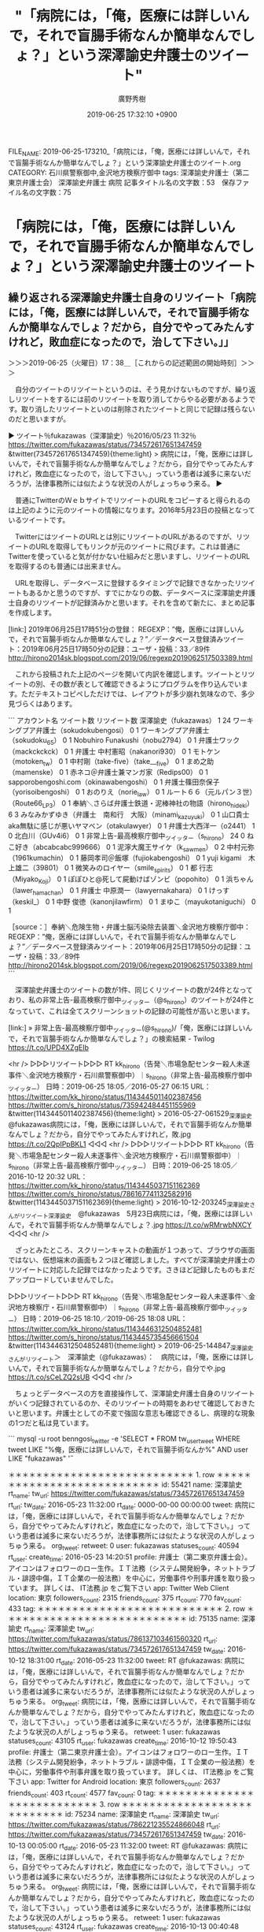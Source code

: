 #+TITLE: "「病院には，「俺，医療には詳しいんで，それで盲腸手術なんか簡単なんでしょ？」という深澤諭史弁護士のツイート"
#+AUTHOR: 廣野秀樹
#+EMAIL:  hirono2013k@gmail.com
#+DATE: 2019-06-25 17:32:10 +0900
FILE_NAME: 2019-06-25-173210_「病院には，「俺，医療には詳しいんで，それで盲腸手術なんか簡単なんでしょ？」という深澤諭史弁護士のツイート.org
CATEGORY: 石川県警察御中,金沢地方検察庁御中
tags: 深澤諭史弁護士（第二東京弁護士会）  深澤諭史弁護士 病院
記事タイトル名の文字数：53　保存ファイル名の文字数：75

* 「病院には，「俺，医療には詳しいんで，それで盲腸手術なんか簡単なんでしょ？」という深澤諭史弁護士のツイート

** 繰り返される深澤諭史弁護士自身のリツイート「病院には，「俺，医療には詳しいんで，それで盲腸手術なんか簡単なんでしょ？だから，自分でやってみたんすけれど，敗血症になったので，治して下さい。」」
   :LOGBOOK:
   CLOCK: [2019-06-25 火 17:38]--[2019-06-25 火 18:43] =>  1:05
   :END:

＞＞＞2019-06-25（火曜日）17：38＿［これからの記述範囲の開始時刻］＞＞＞

　自分のツイートのリツイートというのは、そう見かけないものですが、繰り返しリツイートをするには前のリツイートを取り消してからやる必要があるようです。取り消したリツイートといのは削除されたツイートと同じで記録は残らないのだと思いますが。

▶ ツイート％fukazawas（深澤諭史）％2016/05/23 11:32％ https://twitter.com/fukazawas/status/734572617651347459
&twitter(734572617651347459){theme:light}
> 病院には，「俺，医療には詳しいんで，それで盲腸手術なんか簡単なんでしょ？だから，自分でやってみたんすけれど，敗血症になったので，治して下さい。」っていう患者は滅多に来ないだろうが，法律事務所には似たような状況の人がしょっちゅう来る。  
▶

　普通にTwitterのＷｅｂサイトでリツイートのURLをコピーすると得られるのは上記のように元のツイートの情報になります。2016年5月23日の投稿となっているツイートです。

　TwitterにはツイートのURLとは別にリツイートのURLがあるのですが、リツイートのURLを取得してもリンクが元のツイートに飛びます。これは普通にTwitterを使っていると気が付かない仕組みだと思いますし、リツイートのURLを取得するのも普通には出来ません。

　URLを取得し、データベースに登録するタイミングで記録できなかったリツイートもあるかと思うのですが、すでにかなりの数、データベースに深澤諭史弁護士自身のリツイートが記録済みかと思います。それを含めて新たに、まとめ記事を作成します。

[link:] 2019年06月25日17時51分の登録： REGEXP：”俺，医療には詳しいんで，それで盲腸手術なんか簡単なんでしょ？”／データベース登録済みツイート：2019年06月25日17時50分の記録：ユーザ・投稿：33／89件 http://hirono2014sk.blogspot.com/2019/06/regexp2019062517503389.html

　これから投稿された上記のページを開いて内訳を確認します。ツイートとリツイートの別、その数が表として確認できるようにプログラムを作り込んでいます。ただテキストコピペしただけでは、レイアウトが多少崩れ気味なので、多少見づらくはあります。

```
アカウント名	ツイート数	リツイート数
深澤諭史（fukazawas）	1	24
ワーキングプア弁護士（sokudokubengosi）	0	1
ワーキングプア弁護士（sokudoku_65）	0	1
Nobuhiro Funakushi（nobu2794）	0	1
弁護士ワック（mackckckck）	0	1
弁護士 中村憲昭（nakanori930）	0	1
モトケン（motoken_tw）	0	1
中村剛（take-five）（take___five）	0	1
まめ之助（mamenske）	0	1
赤ネコ＠弁護士兼マンガ家（Redips00）	0	1
sapporobengoshi.com（okinawabengoshi）	0	1
弁護士篠田奈保子（yorisoibengoshi）	0	1
おのりえ（norie_law）	0	1
ルート６６（元ルパン３世）（Route66_LP3）	0	1
奉納＼さらば弁護士鉄道・泥棒神社の物語（hirono_hideki）	6	3
みなみかずゆき（弁護士　南和行　大阪）（minami_kazuyuki）	0	1
山口貴士 aka無駄に感じが悪いヤマベン（otakulawyer）	0	1
弁護士大西洋一（o2441）	1	0
北白川（GUv4i6）	0	1
非常上告-最高検察庁御中_ツイッター（s_hirono）	24	0
ねこ好き（abcabcabc999666）	0	1
泥濘大魔王サイケ（k_sawmen）	0	2
中村元弥（1961kumachin）	0	1
藤岡孝司＠飯塚（fujiokabengoshi）	0	1
yuji kigami　木上雄二（39801）	0	1
微笑みのロイヤー（smile_spirits）	0	1
都 行志（Miyako_Koji）	0	1
ぽぽひと@死して屍動けばゾンビ（popohito）	0	1
浜ちゃん（lawer_hamachan）	0	1
弁護士 中原潤一（lawyernakahara）	0	1
けっす（keskil_）	0	1
中野 俊徳（kanonjilawfirm）	0	1
まゆこ（mayukotaniguchi）	0	1

［source：］奉納＼危険生物・弁護士脳汚染除去装置＼金沢地方検察庁御中： REGEXP：”俺，医療には詳しいんで，それで盲腸手術なんか簡単なんでしょ？”／データベース登録済みツイート：2019年06月25日17時50分の記録：ユーザ・投稿：33／89件 http://hirono2014sk.blogspot.com/2019/06/regexp2019062517503389.html
```

　深澤諭史弁護士のツイートの数が1件、同じくリツイートの数が24件となっており、私の非常上告-最高検察庁御中_ツイッター（@s_hirono）のツイートが24件となっていて、これは全てスクリーンショットの記録の可能性が高いと思います。

[link:] » 非常上告-最高検察庁御中_ツイッター(@s_hirono)/「俺，医療には詳しいんで，それで盲腸手術なんか簡単なんでしょ？」の検索結果 - Twilog https://t.co/UPD4XZgEIb

<hr />
▷▷▷リツイート▷▷▷
RT kk_hirono（告発＼市場急配センター殺人未遂事件＼金沢地方検察庁・石川県警察御中）｜s_hirono（非常上告-最高検察庁御中_ツイッター） 日時：2019-06-25 18:05／2016-05-27 06:15 URL： https://twitter.com/kk_hirono/status/1143445011402387456 https://twitter.com/s_hirono/status/735942484451155969
&twitter(1143445011402387456){theme:light}
> 2016-05-27-061529_深澤諭史@fukazawas病院には，「俺，医療には詳しいんで，それで盲腸手術なんか簡単なんでしょ？だから，自分でやってみたんすけれど，敗.jpg https://t.co/2QpIPpBKL1
◁◁◁
<hr />
▷▷▷リツイート▷▷▷
RT kk_hirono（告発＼市場急配センター殺人未遂事件＼金沢地方検察庁・石川県警察御中）｜s_hirono（非常上告-最高検察庁御中_ツイッター） 日時：2019-06-25 18:05／2016-10-12 20:32 URL： https://twitter.com/kk_hirono/status/1143445037151162369 https://twitter.com/s_hirono/status/786167741132582916
&twitter(1143445037151162369){theme:light}
> 2016-10-12-203245_深澤諭史さんがリツイート深澤諭史　@fukazawas　5月23日病院には，「俺，医療には詳しいんで，それで盲腸手術なんか簡単なんでしょ？.jpg https://t.co/wRMrwbNXCY
◁◁◁
<hr />

　ざっとみたところ、スクリーンキャストの動画が１つあって、ブラウザの画面ではない、仮想端末の画面も２つほど確認しました。すべてが深澤諭史弁護士のリツイートに対応した記録ではなかったようです。さきほど記録したものもまだアップロードしていませんでした。

▷▷▷リツイート▷▷▷
RT kk_hirono（告発＼市場急配センター殺人未遂事件＼金沢地方検察庁・石川県警察御中）｜s_hirono（非常上告-最高検察庁御中_ツイッター） 日時：2019-06-25 18:10／2019-06-25 18:08 URL： https://twitter.com/kk_hirono/status/1143446312504852481 https://twitter.com/s_hirono/status/1143445735456661504
&twitter(1143446312504852481){theme:light}
> 2019-06-25-144847_深澤諭史さんがリツイート＞　深澤諭史（@fukazawas）：　病院には，「俺，医療には詳しいんで，それで盲腸手術なんか簡単なんでしょ？だから，自分でや.jpg https://t.co/sCeLZQ2sUB
◁◁◁
<hr />

　ちょっとデータベースの方を直接操作して、深澤諭史弁護士自身のリツイートがいくつ記録されているのか、そのリツイートの時期をあわせて確認しておきたいと思います。弁護士としての不変で強固な意志も確認できるし、病理的な現象の1つだと私は見ています。

```
mysql -u root benngosi_twitter -e 'SELECT * FROM tw_user_tweet WHERE tweet LIKE "%俺，医療には詳しいんで，それで盲腸手術なんか%" AND user LIKE "fukazawas" \G'

＊＊＊＊＊＊＊＊＊＊＊＊＊＊＊＊＊＊＊＊＊＊＊＊＊＊＊ 1. row ＊＊＊＊＊＊＊＊＊＊＊＊＊＊＊＊＊＊＊＊＊＊＊＊＊＊＊
             id: 55421
           name: 深澤諭史
        rt_name: 
         tw_url: https://twitter.com/fukazawas/status/734572617651347459
         rt_url: 
        tw_date: 2016-05-23 11:32:00
        rt_date: 0000-00-00 00:00:00
          tweet: 病院には，「俺，医療には詳しいんで，それで盲腸手術なんか簡単なんでしょ？だから，自分でやってみたんすけれど，敗血症になったので，治して下さい。」っていう患者は滅多に来ないだろうが，法律事務所には似たような状況の人がしょっちゅう来る。
      org_tweet: 
        retweet: 0
           user: fukazawas
 statuses_count: 40594
        rt_user: 
    create_time: 2016-05-23 14:20:51
        profile: 弁護士（第二東京弁護士会）。アイコンはフォロワーのロー生作。ＩＴ法務（システム開発紛争，ネットトラブル・誹謗中傷，ＩＴ企業の一般法務）を中心に，労働事件や刑事弁護を取り扱っています。
詳しくは、 IT法務.jp をご覧下さい
            app: Twitter Web Client
       location: 東京
followers_count: 2315
  friends_count: 375
       rt_count: 770
      fav_count: 433
            tag: 
＊＊＊＊＊＊＊＊＊＊＊＊＊＊＊＊＊＊＊＊＊＊＊＊＊＊＊ 2. row ＊＊＊＊＊＊＊＊＊＊＊＊＊＊＊＊＊＊＊＊＊＊＊＊＊＊＊
             id: 75135
           name: 深澤諭史
        rt_name: 深澤諭史
         tw_url: https://twitter.com/fukazawas/status/786137103461560320
         rt_url: https://twitter.com/fukazawas/status/734572617651347459
        tw_date: 2016-10-12 18:31:00
        rt_date: 2016-05-23 11:32:00
          tweet: RT @fukazawas: 病院には，「俺，医療には詳しいんで，それで盲腸手術なんか簡単なんでしょ？だから，自分でやってみたんすけれど，敗血症になったので，治して下さい。」っていう患者は滅多に来ないだろうが，法律事務所には似たような状況の人がしょっちゅう来る。
      org_tweet: 病院には，「俺，医療には詳しいんで，それで盲腸手術なんか簡単なんでしょ？だから，自分でやってみたんすけれど，敗血症になったので，治して下さい。」っていう患者は滅多に来ないだろうが，法律事務所には似たような状況の人がしょっちゅう来る。
        retweet: 1
           user: fukazawas
 statuses_count: 43105
        rt_user: fukazawas
    create_time: 2016-10-12 19:50:43
        profile: 弁護士（第二東京弁護士会）。アイコンはフォロワーのロー生作。ＩＴ法務（システム開発紛争，ネットトラブル・誹謗中傷，ＩＴ企業の一般法務）を中心に，労働事件や刑事弁護を取り扱っています。
詳しくは、 IT法務.jp をご覧下さい
            app: Twitter for Android
       location: 東京
followers_count: 2637
  friends_count: 403
       rt_count: 4577
      fav_count: 0
            tag: 
＊＊＊＊＊＊＊＊＊＊＊＊＊＊＊＊＊＊＊＊＊＊＊＊＊＊＊ 3. row ＊＊＊＊＊＊＊＊＊＊＊＊＊＊＊＊＊＊＊＊＊＊＊＊＊＊＊
             id: 75234
           name: 深澤諭史
        rt_name: 深澤諭史
         tw_url: https://twitter.com/fukazawas/status/786221235524866048
         rt_url: https://twitter.com/fukazawas/status/734572617651347459
        tw_date: 2016-10-13 00:05:00
        rt_date: 2016-05-23 11:32:00
          tweet: RT @fukazawas: 病院には，「俺，医療には詳しいんで，それで盲腸手術なんか簡単なんでしょ？だから，自分でやってみたんすけれど，敗血症になったので，治して下さい。」っていう患者は滅多に来ないだろうが，法律事務所には似たような状況の人がしょっちゅう来る。
      org_tweet: 病院には，「俺，医療には詳しいんで，それで盲腸手術なんか簡単なんでしょ？だから，自分でやってみたんすけれど，敗血症になったので，治して下さい。」っていう患者は滅多に来ないだろうが，法律事務所には似たような状況の人がしょっちゅう来る。
        retweet: 1
           user: fukazawas
 statuses_count: 43124
        rt_user: fukazawas
    create_time: 2016-10-13 00:40:48
        profile: 弁護士（第二東京弁護士会）。アイコンはフォロワーのロー生作。ＩＴ法務（システム開発紛争，ネットトラブル・誹謗中傷，ＩＴ企業の一般法務）を中心に，労働事件や刑事弁護を取り扱っています。
詳しくは、 IT法務.jp をご覧下さい
            app: Twitter Web Client
       location: 東京
followers_count: 2639
  friends_count: 363
       rt_count: 4583
      fav_count: 0
            tag: 
＊＊＊＊＊＊＊＊＊＊＊＊＊＊＊＊＊＊＊＊＊＊＊＊＊＊＊ 4. row ＊＊＊＊＊＊＊＊＊＊＊＊＊＊＊＊＊＊＊＊＊＊＊＊＊＊＊
             id: 82958
           name: 深澤諭史
        rt_name: 深澤諭史
         tw_url: https://twitter.com/fukazawas/status/804614456504262656
         rt_url: https://twitter.com/fukazawas/status/734572617651347459
        tw_date: 2016-12-02 18:13:00
        rt_date: 2016-05-23 11:32:00
          tweet: RT @fukazawas: 病院には，「俺，医療には詳しいんで，それで盲腸手術なんか簡単なんでしょ？だから，自分でやってみたんすけれど，敗血症になったので，治して下さい。」っていう患者は滅多に来ないだろうが，法律事務所には似たような状況の人がしょっちゅう来る。
      org_tweet: 病院には，「俺，医療には詳しいんで，それで盲腸手術なんか簡単なんでしょ？だから，自分でやってみたんすけれど，敗血症になったので，治して下さい。」っていう患者は滅多に来ないだろうが，法律事務所には似たような状況の人がしょっちゅう来る。
        retweet: 1
           user: fukazawas
 statuses_count: 44423
        rt_user: fukazawas
    create_time: 2016-12-02 20:23:55
        profile: 弁護士（第二東京弁護士会）。アイコンはフォロワーのロー生作。ＩＴ法務（システム開発紛争，ネットトラブル・誹謗中傷，ＩＴ企業の一般法務）を中心に，労働事件や刑事弁護を取り扱っています。
詳しくは、 IT法務.jp をご覧下さい
            app: Twitter for Windows
       location: 東京
followers_count: 2727
  friends_count: 372
       rt_count: 4710
      fav_count: 0
            tag: 
＊＊＊＊＊＊＊＊＊＊＊＊＊＊＊＊＊＊＊＊＊＊＊＊＊＊＊ 5. row ＊＊＊＊＊＊＊＊＊＊＊＊＊＊＊＊＊＊＊＊＊＊＊＊＊＊＊
             id: 83031
           name: 深澤諭史
        rt_name: 深澤諭史
         tw_url: https://twitter.com/fukazawas/status/804884400202625024
         rt_url: https://twitter.com/fukazawas/status/734572617651347459
        tw_date: 2016-12-03 12:06:00
        rt_date: 2016-05-23 11:32:00
          tweet: RT @fukazawas: 病院には，「俺，医療には詳しいんで，それで盲腸手術なんか簡単なんでしょ？だから，自分でやってみたんすけれど，敗血症になったので，治して下さい。」っていう患者は滅多に来ないだろうが，法律事務所には似たような状況の人がしょっちゅう来る。
      org_tweet: 病院には，「俺，医療には詳しいんで，それで盲腸手術なんか簡単なんでしょ？だから，自分でやってみたんすけれど，敗血症になったので，治して下さい。」っていう患者は滅多に来ないだろうが，法律事務所には似たような状況の人がしょっちゅう来る。
        retweet: 1
           user: fukazawas
 statuses_count: 44424
        rt_user: fukazawas
    create_time: 2016-12-03 17:43:12
        profile: 弁護士（第二東京弁護士会）。アイコンはフォロワーのロー生作。ＩＴ法務（システム開発紛争，ネットトラブル・誹謗中傷，ＩＴ企業の一般法務）を中心に，労働事件や刑事弁護を取り扱っています。
詳しくは、 IT法務.jp をご覧下さい
            app: Twitter for Windows
       location: 東京
followers_count: 2734
  friends_count: 372
       rt_count: 4881
      fav_count: 0
            tag: 
＊＊＊＊＊＊＊＊＊＊＊＊＊＊＊＊＊＊＊＊＊＊＊＊＊＊＊ 6. row ＊＊＊＊＊＊＊＊＊＊＊＊＊＊＊＊＊＊＊＊＊＊＊＊＊＊＊
             id: 84202
           name: 深澤諭史
        rt_name: 深澤諭史
         tw_url: https://twitter.com/fukazawas/status/807883920121282560
         rt_url: https://twitter.com/fukazawas/status/734572617651347459
        tw_date: 2016-12-11 18:45:00
        rt_date: 2016-05-23 11:32:00
          tweet: RT @fukazawas: 病院には，「俺，医療には詳しいんで，それで盲腸手術なんか簡単なんでしょ？だから，自分でやってみたんすけれど，敗血症になったので，治して下さい。」っていう患者は滅多に来ないだろうが，法律事務所には似たような状況の人がしょっちゅう来る。
      org_tweet: 病院には，「俺，医療には詳しいんで，それで盲腸手術なんか簡単なんでしょ？だから，自分でやってみたんすけれど，敗血症になったので，治して下さい。」っていう患者は滅多に来ないだろうが，法律事務所には似たような状況の人がしょっちゅう来る。
        retweet: 1
           user: fukazawas
 statuses_count: 44587
        rt_user: fukazawas
    create_time: 2016-12-12 13:25:30
        profile: 弁護士（第二東京弁護士会）。アイコンはフォロワーのロー生作。ＩＴ法務（システム開発紛争，ネットトラブル・誹謗中傷，ＩＴ企業の一般法務）を中心に，労働事件や刑事弁護を取り扱っています。
詳しくは、 IT法務.jp をご覧下さい
            app: Twitter for Android
       location: 東京
followers_count: 2745
  friends_count: 373
       rt_count: 4933
      fav_count: 0
            tag: 
＊＊＊＊＊＊＊＊＊＊＊＊＊＊＊＊＊＊＊＊＊＊＊＊＊＊＊ 7. row ＊＊＊＊＊＊＊＊＊＊＊＊＊＊＊＊＊＊＊＊＊＊＊＊＊＊＊
             id: 92693
           name: 深澤諭史
        rt_name: 深澤諭史
         tw_url: https://twitter.com/fukazawas/status/823365397378310144
         rt_url: https://twitter.com/fukazawas/status/734572617651347459
        tw_date: 2017-01-23 12:03:00
        rt_date: 2016-05-23 11:32:00
          tweet: RT @fukazawas: 病院には，「俺，医療には詳しいんで，それで盲腸手術なんか簡単なんでしょ？だから，自分でやってみたんすけれど，敗血症になったので，治して下さい。」っていう患者は滅多に来ないだろうが，法律事務所には似たような状況の人がしょっちゅう来る。
      org_tweet: 病院には，「俺，医療には詳しいんで，それで盲腸手術なんか簡単なんでしょ？だから，自分でやってみたんすけれど，敗血症になったので，治して下さい。」っていう患者は滅多に来ないだろうが，法律事務所には似たような状況の人がしょっちゅう来る。
        retweet: 1
           user: fukazawas
 statuses_count: 46723
        rt_user: fukazawas
    create_time: 2017-01-23 12:59:33
        profile: 弁護士（第二東京弁護士会）。アイコンはフォロワーのロー生作。ＩＴ法務（システム開発紛争，ネットトラブル・誹謗中傷，ＩＴ企業の一般法務）を中心に，労働事件や刑事弁護を取り扱っています。
詳しくは、 IT法務.jp をご覧下さい
            app: Twitter for Android
       location: 東京
followers_count: 2835
  friends_count: 388
       rt_count: 4936
      fav_count: 0
            tag: 
＊＊＊＊＊＊＊＊＊＊＊＊＊＊＊＊＊＊＊＊＊＊＊＊＊＊＊ 8. row ＊＊＊＊＊＊＊＊＊＊＊＊＊＊＊＊＊＊＊＊＊＊＊＊＊＊＊
             id: 100894
           name: 深澤諭史
        rt_name: 深澤諭史
         tw_url: https://twitter.com/fukazawas/status/838695905842745345
         rt_url: https://twitter.com/fukazawas/status/734572617651347459
        tw_date: 2017-03-06 19:21:00
        rt_date: 2016-05-23 11:32:00
          tweet: RT @fukazawas: 病院には，「俺，医療には詳しいんで，それで盲腸手術なんか簡単なんでしょ？だから，自分でやってみたんすけれど，敗血症になったので，治して下さい。」っていう患者は滅多に来ないだろうが，法律事務所には似たような状況の人がしょっちゅう来る。
      org_tweet: 病院には，「俺，医療には詳しいんで，それで盲腸手術なんか簡単なんでしょ？だから，自分でやってみたんすけれど，敗血症になったので，治して下さい。」っていう患者は滅多に来ないだろうが，法律事務所には似たような状況の人がしょっちゅう来る。
        retweet: 1
           user: fukazawas
 statuses_count: 49020
        rt_user: fukazawas
    create_time: 2017-03-07 02:24:24
        profile: 弁護士（第二東京弁護士会）。アイコンはフォロワーのロー生作。ＩＴ法務（システム開発紛争，ネットトラブル・誹謗中傷，ＩＴ企業の一般法務）を中心に，労働事件や刑事弁護を取り扱っています。
詳しくは、 IT法務.jp をご覧下さい
            app: Twitter for Android
       location: 東京
followers_count: 2942
  friends_count: 406
       rt_count: 5205
      fav_count: 0
            tag: 
＊＊＊＊＊＊＊＊＊＊＊＊＊＊＊＊＊＊＊＊＊＊＊＊＊＊＊ 9. row ＊＊＊＊＊＊＊＊＊＊＊＊＊＊＊＊＊＊＊＊＊＊＊＊＊＊＊
             id: 101213
           name: 深澤諭史
        rt_name: 深澤諭史
         tw_url: https://twitter.com/fukazawas/status/839071378498170880
         rt_url: https://twitter.com/fukazawas/status/734572617651347459
        tw_date: 2017-03-07 20:13:00
        rt_date: 2016-05-23 11:32:00
          tweet: RT @fukazawas: 病院には，「俺，医療には詳しいんで，それで盲腸手術なんか簡単なんでしょ？だから，自分でやってみたんすけれど，敗血症になったので，治して下さい。」っていう患者は滅多に来ないだろうが，法律事務所には似たような状況の人がしょっちゅう来る。
      org_tweet: 病院には，「俺，医療には詳しいんで，それで盲腸手術なんか簡単なんでしょ？だから，自分でやってみたんすけれど，敗血症になったので，治して下さい。」っていう患者は滅多に来ないだろうが，法律事務所には似たような状況の人がしょっちゅう来る。
        retweet: 1
           user: fukazawas
 statuses_count: 49118
        rt_user: fukazawas
    create_time: 2017-03-08 12:05:15
        profile: 弁護士（第二東京弁護士会）。アイコンはフォロワーのロー生作。ＩＴ法務（システム開発紛争，ネットトラブル・誹謗中傷，ＩＴ企業の一般法務）を中心に，労働事件や刑事弁護を取り扱っています。
詳しくは、 IT法務.jp をご覧下さい
            app: Twitter for Android
       location: 東京
followers_count: 2946
  friends_count: 407
       rt_count: 5224
      fav_count: 0
            tag: 
＊＊＊＊＊＊＊＊＊＊＊＊＊＊＊＊＊＊＊＊＊＊＊＊＊＊＊ 10. row ＊＊＊＊＊＊＊＊＊＊＊＊＊＊＊＊＊＊＊＊＊＊＊＊＊＊＊
             id: 101442
           name: 深澤諭史
        rt_name: 深澤諭史
         tw_url: https://twitter.com/fukazawas/status/839673217828573186
         rt_url: https://twitter.com/fukazawas/status/734572617651347459
        tw_date: 2017-03-09 12:04:00
        rt_date: 2016-05-23 11:32:00
          tweet: RT @fukazawas: 病院には，「俺，医療には詳しいんで，それで盲腸手術なんか簡単なんでしょ？だから，自分でやってみたんすけれど，敗血症になったので，治して下さい。」っていう患者は滅多に来ないだろうが，法律事務所には似たような状況の人がしょっちゅう来る。
      org_tweet: 病院には，「俺，医療には詳しいんで，それで盲腸手術なんか簡単なんでしょ？だから，自分でやってみたんすけれど，敗血症になったので，治して下さい。」っていう患者は滅多に来ないだろうが，法律事務所には似たような状況の人がしょっちゅう来る。
        retweet: 1
           user: fukazawas
 statuses_count: 49217
        rt_user: fukazawas
    create_time: 2017-03-09 12:45:17
        profile: 弁護士（第二東京弁護士会）。アイコンはフォロワーのロー生作。ＩＴ法務（システム開発紛争，ネットトラブル・誹謗中傷，ＩＴ企業の一般法務）を中心に，労働事件や刑事弁護を取り扱っています。
詳しくは、 IT法務.jp をご覧下さい
            app: Twitter for Android
       location: 東京
followers_count: 2946
  friends_count: 403
       rt_count: 5237
      fav_count: 0
            tag: 
＊＊＊＊＊＊＊＊＊＊＊＊＊＊＊＊＊＊＊＊＊＊＊＊＊＊＊ 11. row ＊＊＊＊＊＊＊＊＊＊＊＊＊＊＊＊＊＊＊＊＊＊＊＊＊＊＊
             id: 101857
           name: 深澤諭史
        rt_name: 深澤諭史
         tw_url: https://twitter.com/fukazawas/status/840534451025145856
         rt_url: https://twitter.com/fukazawas/status/734572617651347459
        tw_date: 2017-03-11 21:06:00
        rt_date: 2016-05-23 11:32:00
          tweet: RT @fukazawas: 病院には，「俺，医療には詳しいんで，それで盲腸手術なんか簡単なんでしょ？だから，自分でやってみたんすけれど，敗血症になったので，治して下さい。」っていう患者は滅多に来ないだろうが，法律事務所には似たような状況の人がしょっちゅう来る。
      org_tweet: 病院には，「俺，医療には詳しいんで，それで盲腸手術なんか簡単なんでしょ？だから，自分でやってみたんすけれど，敗血症になったので，治して下さい。」っていう患者は滅多に来ないだろうが，法律事務所には似たような状況の人がしょっちゅう来る。
        retweet: 1
           user: fukazawas
 statuses_count: 49382
        rt_user: fukazawas
    create_time: 2017-03-12 11:12:02
        profile: 弁護士（第二東京弁護士会）。アイコンはフォロワーのロー生作。ＩＴ法務（システム開発紛争，ネットトラブル・誹謗中傷，ＩＴ企業の一般法務）を中心に，労働事件や刑事弁護を取り扱っています。
詳しくは、 IT法務.jp をご覧下さい
            app: Twitter for Android
       location: 東京
followers_count: 2966
  friends_count: 403
       rt_count: 5287
      fav_count: 0
            tag: 
＊＊＊＊＊＊＊＊＊＊＊＊＊＊＊＊＊＊＊＊＊＊＊＊＊＊＊ 12. row ＊＊＊＊＊＊＊＊＊＊＊＊＊＊＊＊＊＊＊＊＊＊＊＊＊＊＊
             id: 103965
           name: 深澤諭史
        rt_name: 深澤諭史
         tw_url: https://twitter.com/fukazawas/status/845478713814757376
         rt_url: https://twitter.com/fukazawas/status/734572617651347459
        tw_date: 2017-03-25 12:33:00
        rt_date: 2016-05-23 11:32:00
          tweet: RT @fukazawas: 病院には，「俺，医療には詳しいんで，それで盲腸手術なんか簡単なんでしょ？だから，自分でやってみたんすけれど，敗血症になったので，治して下さい。」っていう患者は滅多に来ないだろうが，法律事務所には似たような状況の人がしょっちゅう来る。
      org_tweet: 病院には，「俺，医療には詳しいんで，それで盲腸手術なんか簡単なんでしょ？だから，自分でやってみたんすけれど，敗血症になったので，治して下さい。」っていう患者は滅多に来ないだろうが，法律事務所には似たような状況の人がしょっちゅう来る。
        retweet: 1
           user: fukazawas
 statuses_count: 50187
        rt_user: fukazawas
    create_time: 2017-03-25 12:58:07
        profile: 弁護士（第二東京弁護士会）。アイコンはフォロワーのロー生作。ＩＴ法務（システム開発紛争，ネットトラブル・誹謗中傷，ＩＴ企業の一般法務）を中心に，労働事件や刑事弁護を取り扱っています。
詳しくは、 IT法務.jp をご覧下さい
            app: Twitter for Android
       location: 東京
followers_count: 3038
  friends_count: 394
       rt_count: 5427
      fav_count: 0
            tag: 
＊＊＊＊＊＊＊＊＊＊＊＊＊＊＊＊＊＊＊＊＊＊＊＊＊＊＊ 13. row ＊＊＊＊＊＊＊＊＊＊＊＊＊＊＊＊＊＊＊＊＊＊＊＊＊＊＊
             id: 105172
           name: 深澤諭史
        rt_name: 深澤諭史
         tw_url: https://twitter.com/fukazawas/status/848372968723955712
         rt_url: https://twitter.com/fukazawas/status/734572617651347459
        tw_date: 2017-04-02 12:14:00
        rt_date: 2016-05-23 11:32:00
          tweet: RT @fukazawas: 病院には，「俺，医療には詳しいんで，それで盲腸手術なんか簡単なんでしょ？だから，自分でやってみたんすけれど，敗血症になったので，治して下さい。」っていう患者は滅多に来ないだろうが，法律事務所には似たような状況の人がしょっちゅう来る。
      org_tweet: 病院には，「俺，医療には詳しいんで，それで盲腸手術なんか簡単なんでしょ？だから，自分でやってみたんすけれど，敗血症になったので，治して下さい。」っていう患者は滅多に来ないだろうが，法律事務所には似たような状況の人がしょっちゅう来る。
        retweet: 1
           user: fukazawas
 statuses_count: 50549
        rt_user: fukazawas
    create_time: 2017-04-04 13:25:51
        profile: 弁護士（第二東京弁護士会）。アイコンはフォロワーのロー生作。ＩＴ法務（システム開発紛争，ネットトラブル・誹謗中傷，ＩＴ企業の一般法務）を中心に，労働事件や刑事弁護を取り扱っています。
詳しくは、 IT法務.jp をご覧下さい
            app: Twitter for Android
       location: 東京
followers_count: 3054
  friends_count: 396
       rt_count: 5726
      fav_count: 0
            tag: 
＊＊＊＊＊＊＊＊＊＊＊＊＊＊＊＊＊＊＊＊＊＊＊＊＊＊＊ 14. row ＊＊＊＊＊＊＊＊＊＊＊＊＊＊＊＊＊＊＊＊＊＊＊＊＊＊＊
             id: 105798
           name: 深澤諭史
        rt_name: 深澤諭史
         tw_url: https://twitter.com/fukazawas/status/850915962429648896
         rt_url: https://twitter.com/fukazawas/status/734572617651347459
        tw_date: 2017-04-09 12:39:00
        rt_date: 2016-05-23 11:32:00
          tweet: RT @fukazawas: 病院には，「俺，医療には詳しいんで，それで盲腸手術なんか簡単なんでしょ？だから，自分でやってみたんすけれど，敗血症になったので，治して下さい。」っていう患者は滅多に来ないだろうが，法律事務所には似たような状況の人がしょっちゅう来る。
      org_tweet: 病院には，「俺，医療には詳しいんで，それで盲腸手術なんか簡単なんでしょ？だから，自分でやってみたんすけれど，敗血症になったので，治して下さい。」っていう患者は滅多に来ないだろうが，法律事務所には似たような状況の人がしょっちゅう来る。
        retweet: 1
           user: fukazawas
 statuses_count: 50770
        rt_user: fukazawas
    create_time: 2017-04-09 19:47:01
        profile: 弁護士（第二東京弁護士会）。アイコンはフォロワーのロー生作。ＩＴ法務（システム開発紛争，ネットトラブル・誹謗中傷，ＩＴ企業の一般法務）を中心に，労働事件や刑事弁護を取り扱っています。
詳しくは、 IT法務.jp をご覧下さい
            app: Twitter for Android
       location: 東京
followers_count: 3134
  friends_count: 396
       rt_count: 5722
      fav_count: 0
            tag: 
＊＊＊＊＊＊＊＊＊＊＊＊＊＊＊＊＊＊＊＊＊＊＊＊＊＊＊ 15. row ＊＊＊＊＊＊＊＊＊＊＊＊＊＊＊＊＊＊＊＊＊＊＊＊＊＊＊
             id: 111126
           name: 深澤諭史
        rt_name: 深澤諭史
         tw_url: https://twitter.com/fukazawas/status/863644176415469569
         rt_url: https://twitter.com/fukazawas/status/734572617651347459
        tw_date: 2017-05-14 15:36:00
        rt_date: 2016-05-23 11:32:00
          tweet: RT @fukazawas: 病院には，「俺，医療には詳しいんで，それで盲腸手術なんか簡単なんでしょ？だから，自分でやってみたんすけれど，敗血症になったので，治して下さい。」っていう患者は滅多に来ないだろうが，法律事務所には似たような状況の人がしょっちゅう来る。
      org_tweet: 病院には，「俺，医療には詳しいんで，それで盲腸手術なんか簡単なんでしょ？だから，自分でやってみたんすけれど，敗血症になったので，治して下さい。」っていう患者は滅多に来ないだろうが，法律事務所には似たような状況の人がしょっちゅう来る。
        retweet: 1
           user: fukazawas
 statuses_count: 52195
        rt_user: fukazawas
    create_time: 2017-05-15 08:43:39
        profile: 弁護士（第二東京弁護士会）。アイコンはフォロワーのロー生作。ＩＴ法務（システム開発紛争，ネットトラブル・誹謗中傷，ＩＴ企業の一般法務）を中心に，労働事件や刑事弁護を取り扱っています。
詳しくは、 IT法務.jp をご覧下さい
            app: Twitter Web Client
       location: 東京
followers_count: 3188
  friends_count: 400
       rt_count: 5750
      fav_count: 0
            tag: 
＊＊＊＊＊＊＊＊＊＊＊＊＊＊＊＊＊＊＊＊＊＊＊＊＊＊＊ 16. row ＊＊＊＊＊＊＊＊＊＊＊＊＊＊＊＊＊＊＊＊＊＊＊＊＊＊＊
             id: 112813
           name: 深澤諭史
        rt_name: 深澤諭史
         tw_url: https://twitter.com/fukazawas/status/869049959454097408
         rt_url: https://twitter.com/fukazawas/status/734572617651347459
        tw_date: 2017-05-29 13:37:00
        rt_date: 2016-05-23 11:32:00
          tweet: RT @fukazawas: 病院には，「俺，医療には詳しいんで，それで盲腸手術なんか簡単なんでしょ？だから，自分でやってみたんすけれど，敗血症になったので，治して下さい。」っていう患者は滅多に来ないだろうが，法律事務所には似たような状況の人がしょっちゅう来る。
      org_tweet: 病院には，「俺，医療には詳しいんで，それで盲腸手術なんか簡単なんでしょ？だから，自分でやってみたんすけれど，敗血症になったので，治して下さい。」っていう患者は滅多に来ないだろうが，法律事務所には似たような状況の人がしょっちゅう来る。
        retweet: 1
           user: fukazawas
 statuses_count: 53193
        rt_user: fukazawas
    create_time: 2017-05-29 20:29:43
        profile: 弁護士（第二東京弁護士会）。アイコンはフォロワーのロー生作。ＩＴ法務（システム開発紛争，ネットトラブル・誹謗中傷，ＩＴ企業の一般法務）を中心に，労働事件や刑事弁護を取り扱っています。
詳しくは、 IT法務.jp をご覧下さい
            app: Twitter Web Client
       location: 東京
followers_count: 3201
  friends_count: 402
       rt_count: 5747
      fav_count: 0
            tag: 
＊＊＊＊＊＊＊＊＊＊＊＊＊＊＊＊＊＊＊＊＊＊＊＊＊＊＊ 17. row ＊＊＊＊＊＊＊＊＊＊＊＊＊＊＊＊＊＊＊＊＊＊＊＊＊＊＊
             id: 130266
           name: 深澤諭史
        rt_name: 深澤諭史
         tw_url: https://twitter.com/fukazawas/status/896983608639934464
         rt_url: https://twitter.com/fukazawas/status/734572617651347459
        tw_date: 2017-08-14 15:35:00
        rt_date: 2016-05-23 11:32:00
          tweet: RT @fukazawas: 病院には，「俺，医療には詳しいんで，それで盲腸手術なんか簡単なんでしょ？だから，自分でやってみたんすけれど，敗血症になったので，治して下さい。」っていう患者は滅多に来ないだろうが，法律事務所には似たような状況の人がしょっちゅう来る。
      org_tweet: 病院には，「俺，医療には詳しいんで，それで盲腸手術なんか簡単なんでしょ？だから，自分でやってみたんすけれど，敗血症になったので，治して下さい。」っていう患者は滅多に来ないだろうが，法律事務所には似たような状況の人がしょっちゅう来る。
        retweet: 1
           user: fukazawas
 statuses_count: 56010
        rt_user: fukazawas
    create_time: 2017-08-14 20:47:20
        profile: 弁護士（第二東京弁護士会）。アイコンはフォロワーのロー生作。ＩＴ法務（システム開発紛争，ネットトラブル・誹謗中傷，ＩＴ企業の一般法務）を中心に，労働事件や刑事弁護を取り扱っています。
詳しくは、 IT法務.jp をご覧下さい
            app: Twitter for Android
       location: 東京
followers_count: 3334
  friends_count: 417
       rt_count: 5718
      fav_count: 0
            tag: 
＊＊＊＊＊＊＊＊＊＊＊＊＊＊＊＊＊＊＊＊＊＊＊＊＊＊＊ 18. row ＊＊＊＊＊＊＊＊＊＊＊＊＊＊＊＊＊＊＊＊＊＊＊＊＊＊＊
             id: 133513
           name: 深澤諭史
        rt_name: 深澤諭史
         tw_url: https://twitter.com/fukazawas/status/903871793227751425
         rt_url: https://twitter.com/fukazawas/status/734572617651347459
        tw_date: 2017-09-02 15:46:00
        rt_date: 2016-05-23 11:32:00
          tweet: RT @fukazawas: 病院には，「俺，医療には詳しいんで，それで盲腸手術なんか簡単なんでしょ？だから，自分でやってみたんすけれど，敗血症になったので，治して下さい。」っていう患者は滅多に来ないだろうが，法律事務所には似たような状況の人がしょっちゅう来る。
      org_tweet: 病院には，「俺，医療には詳しいんで，それで盲腸手術なんか簡単なんでしょ？だから，自分でやってみたんすけれど，敗血症になったので，治して下さい。」っていう患者は滅多に来ないだろうが，法律事務所には似たような状況の人がしょっちゅう来る。
        retweet: 1
           user: fukazawas
 statuses_count: 56725
        rt_user: fukazawas
    create_time: 2017-09-02 16:35:52
        profile: 弁護士（第二東京弁護士会）。アイコンはフォロワーのロー生作。ＩＴ法務（システム開発紛争，ネットトラブル・誹謗中傷，ＩＴ企業の一般法務）を中心に，労働事件や刑事弁護を取り扱っています。
詳しくは、 IT法務.jp をご覧下さい
            app: Twitter Web Client
       location: 東京
followers_count: 3354
  friends_count: 422
       rt_count: 5735
      fav_count: 0
            tag: 
＊＊＊＊＊＊＊＊＊＊＊＊＊＊＊＊＊＊＊＊＊＊＊＊＊＊＊ 19. row ＊＊＊＊＊＊＊＊＊＊＊＊＊＊＊＊＊＊＊＊＊＊＊＊＊＊＊
             id: 145595
           name: 深澤諭史
        rt_name: 深澤諭史
         tw_url: https://twitter.com/fukazawas/status/926271985306316800
         rt_url: https://twitter.com/fukazawas/status/734572617651347459
        tw_date: 2017-11-03 11:17:00
        rt_date: 2016-05-23 11:32:00
          tweet: RT @fukazawas: 病院には，「俺，医療には詳しいんで，それで盲腸手術なんか簡単なんでしょ？だから，自分でやってみたんすけれど，敗血症になったので，治して下さい。」っていう患者は滅多に来ないだろうが，法律事務所には似たような状況の人がしょっちゅう来る。
      org_tweet: 病院には，「俺，医療には詳しいんで，それで盲腸手術なんか簡単なんでしょ？だから，自分でやってみたんすけれど，敗血症になったので，治して下さい。」っていう患者は滅多に来ないだろうが，法律事務所には似たような状況の人がしょっちゅう来る。
        retweet: 1
           user: fukazawas
 statuses_count: 58771
        rt_user: fukazawas
    create_time: 2017-11-04 09:33:48
        profile: 弁護士（第二東京弁護士会）。アイコンはフォロワーのロー生作。ＩＴ法務（システム開発紛争，ネットトラブル・誹謗中傷，ＩＴ企業の一般法務）を中心に，労働事件や刑事弁護を取り扱っています。
詳しくは、 IT法務.jp をご覧下さい
            app: Twitter for Windows
       location: 東京
followers_count: 3411
  friends_count: 436
       rt_count: 5711
      fav_count: 0
            tag: 
＊＊＊＊＊＊＊＊＊＊＊＊＊＊＊＊＊＊＊＊＊＊＊＊＊＊＊ 20. row ＊＊＊＊＊＊＊＊＊＊＊＊＊＊＊＊＊＊＊＊＊＊＊＊＊＊＊
             id: 170048
           name: 深澤諭史
        rt_name: 深澤諭史
         tw_url: https://twitter.com/fukazawas/status/936805158838665217
         rt_url: https://twitter.com/fukazawas/status/734572617651347459
        tw_date: 2017-12-02 12:52:00
        rt_date: 2016-05-23 11:32:00
          tweet: RT @fukazawas: 病院には，「俺，医療には詳しいんで，それで盲腸手術なんか簡単なんでしょ？だから，自分でやってみたんすけれど，敗血症になったので，治して下さい。」っていう患者は滅多に来ないだろうが，法律事務所には似たような状況の人がしょっちゅう来る。
      org_tweet: 病院には，「俺，医療には詳しいんで，それで盲腸手術なんか簡単なんでしょ？だから，自分でやってみたんすけれど，敗血症になったので，治して下さい。」っていう患者は滅多に来ないだろうが，法律事務所には似たような状況の人がしょっちゅう来る。
        retweet: 1
           user: fukazawas
 statuses_count: 0
        rt_user: fukazawas
    create_time: 2018-01-30 12:45:49
        profile: 弁護士（第二東京弁護士会）。アイコンはフォロワーのロー生作。ＩＴ法務（システム開発紛争，ネットトラブル・誹謗中傷，ＩＴ企業の一般法務）を中心に，労働事件や刑事弁護を取り扱っています。
詳しくは、 IT法務.jp をご覧下さい
            app: Twitter for iPhone
       location: 東京
followers_count: 3463
  friends_count: 438
       rt_count: 5722
      fav_count: 0
            tag: 
＊＊＊＊＊＊＊＊＊＊＊＊＊＊＊＊＊＊＊＊＊＊＊＊＊＊＊ 21. row ＊＊＊＊＊＊＊＊＊＊＊＊＊＊＊＊＊＊＊＊＊＊＊＊＊＊＊
             id: 181400
           name: 深澤諭史
        rt_name: 深澤諭史
         tw_url: https://twitter.com/fukazawas/status/945096089769721856
         rt_url: https://twitter.com/fukazawas/status/734572617651347459
        tw_date: 2017-12-25 09:57:00
        rt_date: 2016-05-23 11:32:00
          tweet: RT @fukazawas: 病院には，「俺，医療には詳しいんで，それで盲腸手術なんか簡単なんでしょ？だから，自分でやってみたんすけれど，敗血症になったので，治して下さい。」っていう患者は滅多に来ないだろうが，法律事務所には似たような状況の人がしょっちゅう来る。
      org_tweet: 病院には，「俺，医療には詳しいんで，それで盲腸手術なんか簡単なんでしょ？だから，自分でやってみたんすけれど，敗血症になったので，治して下さい。」っていう患者は滅多に来ないだろうが，法律事務所には似たような状況の人がしょっちゅう来る。
        retweet: 1
           user: fukazawas
 statuses_count: 0
        rt_user: fukazawas
    create_time: 2018-01-30 12:45:50
        profile: 弁護士（第二東京弁護士会）。アイコンはフォロワーのロー生作。ＩＴ法務（システム開発紛争，ネットトラブル・誹謗中傷，ＩＴ企業の一般法務）を中心に，労働事件や刑事弁護を取り扱っています。
詳しくは、 IT法務.jp をご覧下さい
            app: Twitter for iPhone
       location: 東京
followers_count: 3492
  friends_count: 443
       rt_count: 5741
      fav_count: 0
            tag: 
＊＊＊＊＊＊＊＊＊＊＊＊＊＊＊＊＊＊＊＊＊＊＊＊＊＊＊ 22. row ＊＊＊＊＊＊＊＊＊＊＊＊＊＊＊＊＊＊＊＊＊＊＊＊＊＊＊
             id: 194046
           name: 深澤諭史
        rt_name: 深澤諭史
         tw_url: https://twitter.com/fukazawas/status/959626370232983554
         rt_url: https://twitter.com/fukazawas/status/734572617651347459
        tw_date: 2018-02-03 12:15:00
        rt_date: 2016-05-23 11:32:00
          tweet: RT @fukazawas: 病院には，「俺，医療には詳しいんで，それで盲腸手術なんか簡単なんでしょ？だから，自分でやってみたんすけれど，敗血症になったので，治して下さい。」っていう患者は滅多に来ないだろうが，法律事務所には似たような状況の人がしょっちゅう来る。
      org_tweet: 病院には，「俺，医療には詳しいんで，それで盲腸手術なんか簡単なんでしょ？だから，自分でやってみたんすけれど，敗血症になったので，治して下さい。」っていう患者は滅多に来ないだろうが，法律事務所には似たような状況の人がしょっちゅう来る。
        retweet: 1
           user: fukazawas
 statuses_count: 0
        rt_user: fukazawas
    create_time: 2018-02-03 19:37:02
        profile: 弁護士（第二東京弁護士会）。アイコンはフォロワーのロー生作。ＩＴ法務（システム開発紛争，ネットトラブル・誹謗中傷，ＩＴ企業の一般法務）を中心に，労働事件や刑事弁護を取り扱っています。
詳しくは、 IT法務.jp をご覧下さい
            app: Twitter for iPhone
       location: 東京
followers_count: 3596
  friends_count: 450
       rt_count: 5743
      fav_count: 0
            tag: 
＊＊＊＊＊＊＊＊＊＊＊＊＊＊＊＊＊＊＊＊＊＊＊＊＊＊＊ 23. row ＊＊＊＊＊＊＊＊＊＊＊＊＊＊＊＊＊＊＊＊＊＊＊＊＊＊＊
             id: 214131
           name: 深澤諭史
        rt_name: 深澤諭史
         tw_url: https://twitter.com/fukazawas/status/975250282178232320
         rt_url: https://twitter.com/fukazawas/status/734572617651347459
        tw_date: 2018-03-18 14:59:00
        rt_date: 2016-05-23 11:32:00
          tweet: RT @fukazawas: 病院には，「俺，医療には詳しいんで，それで盲腸手術なんか簡単なんでしょ？だから，自分でやってみたんすけれど，敗血症になったので，治して下さい。」っていう患者は滅多に来ないだろうが，法律事務所には似たような状況の人がしょっちゅう来る。
      org_tweet: 病院には，「俺，医療には詳しいんで，それで盲腸手術なんか簡単なんでしょ？だから，自分でやってみたんすけれど，敗血症になったので，治して下さい。」っていう患者は滅多に来ないだろうが，法律事務所には似たような状況の人がしょっちゅう来る。
        retweet: 1
           user: fukazawas
 statuses_count: 0
        rt_user: fukazawas
    create_time: 2018-03-18 20:40:39
        profile: 弁護士（第二東京弁護士会）。アイコンはフォロワーのロー生作。ＩＴ法務（システム開発紛争，ネットトラブル・誹謗中傷，ＩＴ企業の一般法務）を中心に，労働事件や刑事弁護を取り扱っています。
詳しくは、 IT法務.jp をご覧下さい
            app: Twitter Web Client
       location: 東京
followers_count: 3648
  friends_count: 461
       rt_count: 5727
      fav_count: 0
            tag: 
＊＊＊＊＊＊＊＊＊＊＊＊＊＊＊＊＊＊＊＊＊＊＊＊＊＊＊ 24. row ＊＊＊＊＊＊＊＊＊＊＊＊＊＊＊＊＊＊＊＊＊＊＊＊＊＊＊
             id: 343937
           name: 深澤諭史
        rt_name: 深澤諭史
         tw_url: https://twitter.com/fukazawas/status/1132448794925076480
         rt_url: https://twitter.com/fukazawas/status/734572617651347459
        tw_date: 2019-05-26 09:50:00
        rt_date: 2016-05-23 11:32:00
          tweet: RT @fukazawas: 病院には，「俺，医療には詳しいんで，それで盲腸手術なんか簡単なんでしょ？だから，自分でやってみたんすけれど，敗血症になったので，治して下さい。」っていう患者は滅多に来ないだろうが，法律事務所には似たような状況の人がしょっちゅう来る。
      org_tweet: 病院には，「俺，医療には詳しいんで，それで盲腸手術なんか簡単なんでしょ？だから，自分でやってみたんすけれど，敗血症になったので，治して下さい。」っていう患者は滅多に来ないだろうが，法律事務所には似たような状況の人がしょっちゅう来る。
        retweet: 1
           user: fukazawas
 statuses_count: 87980
        rt_user: fukazawas
    create_time: 2019-05-26 10:55:03
        profile: 弁護士（第二東京弁護士会）。アイコンはフォロワーのロー生作。ＩＴ法務（システム開発紛争，ネットトラブル・誹謗中傷，ＩＴ企業の一般法務）を中心に，労働事件や刑事弁護を取り扱っています。 詳しくは、 IT法務.jp もご覧下さい。相談等ご依頼はTwitterでなく事務所あるいはブログ掲載のメールアドレスまで。
            app: Twitter for iPhone
       location: 東京
followers_count: 5545
  friends_count: 464
       rt_count: 5970
      fav_count: 0
            tag: nil
＊＊＊＊＊＊＊＊＊＊＊＊＊＊＊＊＊＊＊＊＊＊＊＊＊＊＊ 25. row ＊＊＊＊＊＊＊＊＊＊＊＊＊＊＊＊＊＊＊＊＊＊＊＊＊＊＊
             id: 344513
           name: 深澤諭史
        rt_name: 深澤諭史
         tw_url: https://twitter.com/fukazawas/status/1132999079753990144
         rt_url: https://twitter.com/fukazawas/status/734572617651347459
        tw_date: 2019-05-27 22:16:00
        rt_date: 2016-05-23 11:32:00
          tweet: RT @fukazawas: 病院には，「俺，医療には詳しいんで，それで盲腸手術なんか簡単なんでしょ？だから，自分でやってみたんすけれど，敗血症になったので，治して下さい。」っていう患者は滅多に来ないだろうが，法律事務所には似たような状況の人がしょっちゅう来る。
      org_tweet: 病院には，「俺，医療には詳しいんで，それで盲腸手術なんか簡単なんでしょ？だから，自分でやってみたんすけれど，敗血症になったので，治して下さい。」っていう患者は滅多に来ないだろうが，法律事務所には似たような状況の人がしょっちゅう来る。
        retweet: 1
           user: fukazawas
 statuses_count: 88039
        rt_user: fukazawas
    create_time: 2019-05-27 22:25:28
        profile: 弁護士（第二東京弁護士会）。アイコンはフォロワーのロー生作。ＩＴ法務（システム開発紛争，ネットトラブル・誹謗中傷，ＩＴ企業の一般法務）を中心に，労働事件や刑事弁護を取り扱っています。 詳しくは、 IT法務.jp もご覧下さい。相談等ご依頼はTwitterでなく事務所あるいはブログ掲載のメールアドレスまで。
            app: Twitter for iPhone
       location: 東京
followers_count: 5551
  friends_count: 466
       rt_count: 6022
      fav_count: 0
            tag: nil

　上記に「create_time」とある項目が、データベースのフィールドになりますが、データベースへの記録の時点の日時になります。フォロワー数やリツイートの数なども、ほぼその時点で取得した情報になります。リツイートを繰り返すたびにリツイートの数も増えているようです。

　私は、大学の教育機関や弁護士会の製造物責任のようなものを深澤諭史弁護士にはとりわけ強く感じています。危険生物という表現も、その社会的に優位な立場や影響を考慮すれば、言い過ぎた表現とは思えないですし、的確な記録資料と考えています。

　深澤諭史弁護士の場合、具体的には東京大学大学院や第二東京弁護士会との関わりになります。深澤諭史弁護士の言動の特異性は、この「病院には，「俺，医療には詳しいんで，それで盲腸手術なんか簡単なんでしょ？」というツイートに限らないものです。

　挙げれば切りがないというのが現実でありますし、私の問題意識とは真逆に、深澤諭史弁護士の弁護士としての社会的活躍や評価には目覚ましいものがあると感じておりますし、まるでとんでもない漫画のような快進撃と言っても言い過ぎはないように思います。

　深澤諭史弁護士については、是が非にでも取り上げておきたかったツイートが２つあったのですが、今回はそのうちの１つを、これまでの予定を変えて１つ取り上げることとなりました。

＜＜＜2019-06-25（火曜日）18：43＿［これまでの記述範囲の終了時刻］＜＜＜

